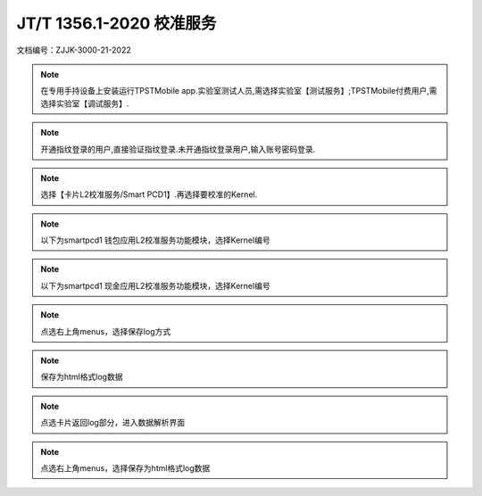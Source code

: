 ==========================
JT/T 1356.1-2020 校准服务
==========================


文档编号：ZJJK-3000-21-2022

	
.. Note :: 在专用手持设备上安装运行TPSTMobile app.实验室测试人员,需选择实验室【测试服务】;TPSTMobile付费用户,需选择实验室【调试服务】.

.. image:: ../_images/app_launcher.png
    :width: 300px
    :height: 533px
	

.. image:: ../_images/select_service.jpg
    :width: 300px
    :height: 533px
	
.. Note :: 开通指纹登录的用户,直接验证指纹登录.未开通指纹登录用户,输入账号密码登录.

.. image:: ../_images/login_by_fingerprint.png
    :width: 300px
    :height: 533px
	
	

.. image:: ../_images/TPSTMobile_login_UI.png
    :width: 300px
    :height: 533px
		
	
.. Note :: 选择【卡片L2校准服务/Smart PCD1】.再选择要校准的Kernel.

.. image:: ../_images/function_select.jpg
    :width: 300px
    :height: 533px
	

.. image:: ../_images/Smartpcd1_select_kernel.png
    :width: 300px
    :height: 533px
	
.. Note :: 以下为smartpcd1 钱包应用L2校准服务功能模块，选择Kernel编号
	
.. image:: ../_images/smartpcd1_caselist_EP.png
    :width: 300px
    :height: 533px
	
.. image:: ../_images/smartpcd1_log.jpg
    :width: 300px
    :height: 533px
	
.. Note :: 以下为smartpcd1 现金应用L2校准服务功能模块，选择Kernel编号
	
.. image:: ../_images/smartpcd1_caselist_EC.png
    :width: 300px
    :height: 533px
	
.. image:: ../_images/smartpcd1_log.jpg
    :width: 300px
    :height: 533px
	
.. Note :: 点选右上角menus，选择保存log方式
	
.. image:: ../_images/smartpcd1_menu.jpg
    :width: 300px
    :height: 533px
	
.. image:: ../_images/smartpcd1_menu_savelog.jpg
    :width: 300px
    :height: 533px
	
.. Note :: 保存为html格式log数据

.. image:: ../_images/smartpcd1_logsave.jpg
    :width: 300px
    :height: 533px
	
	
.. Note :: 点选卡片返回log部分，进入数据解析界面
	
.. image:: ../_images/smartpcd1_log.jpg
    :width: 300px
    :height: 533px
	
.. image:: ../_images/smartpcd1_TLV.jpg
    :width: 300px
    :height: 533px
	
.. Note :: 点选右上角menus，选择保存为html格式log数据
	
.. image:: ../_images/smartpcd1_TLVsave.jpg
    :width: 300px
    :height: 533px
	
